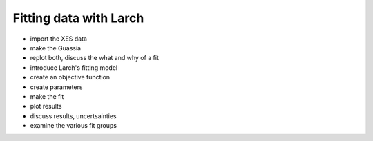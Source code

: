 ..
   The Xray::BLA and Metis document is copyright 2016 Bruce Ravel and
   released under The Creative Commons Attribution-ShareAlike License
   http://creativecommons.org/licenses/by-sa/3.0/

Fitting data with Larch
=======================

* import the XES data

* make the Guassia

* replot both, discuss the what and why of a fit

* introduce Larch's fitting model

* create an objective function

* create parameters

* make the fit

* plot results

* discuss results, uncertsainties

* examine the various fit groups


